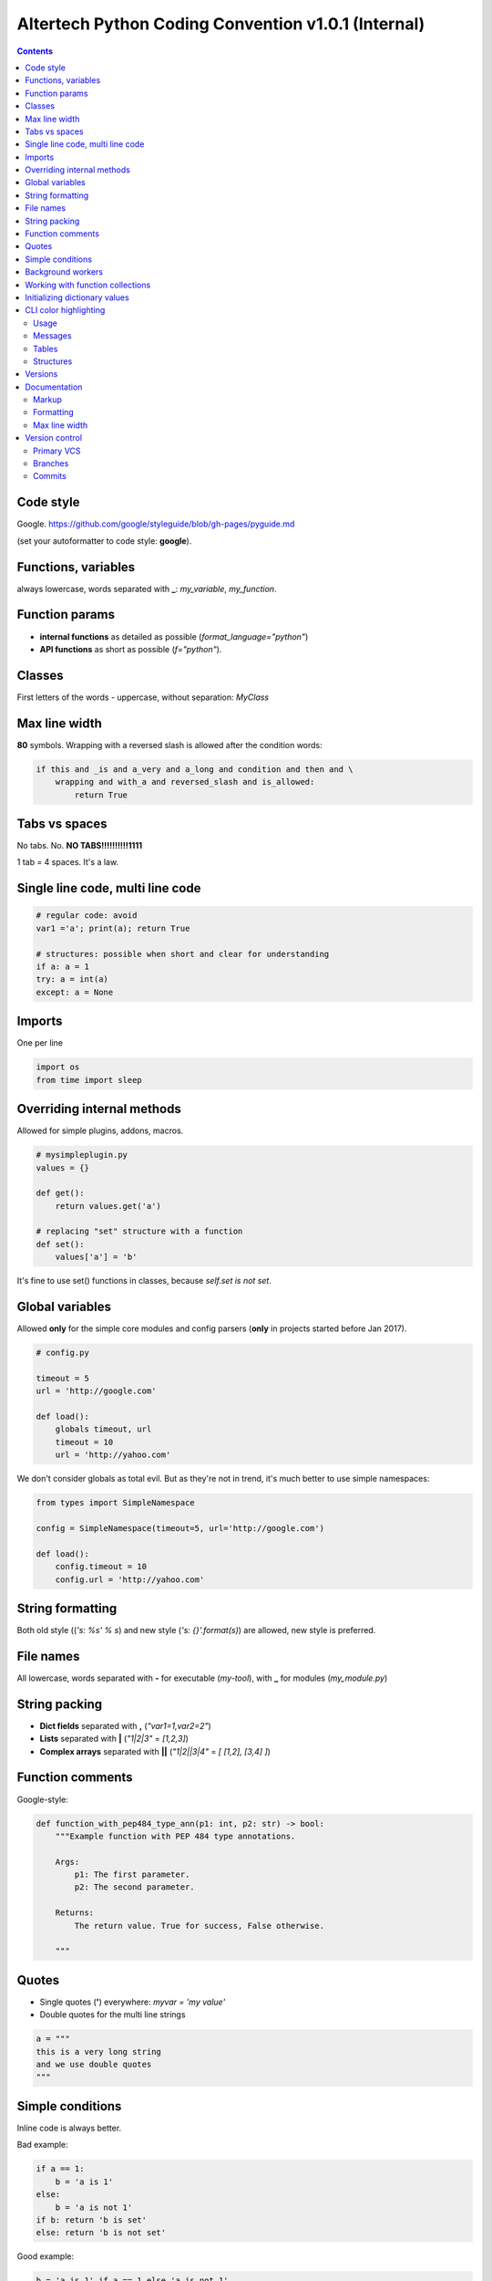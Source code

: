 Altertech Python Coding Convention v1.0.1 (Internal)
====================================================

.. contents::

Code style
----------

Google. https://github.com/google/styleguide/blob/gh-pages/pyguide.md

(set your autoformatter to code style: **google**).

Functions, variables
--------------------

always lowercase, words separated with **_**: *my_variable*, *my_function*.

Function params
---------------

* **internal functions** as detailed as possible (*format_language="python"*)

* **API functions** as short as possible (*f="python"*).

Classes
-------

First letters of the words - uppercase, without separation: *MyClass*

Max line width
--------------

**80** symbols. Wrapping with a reversed slash is allowed after the condition
words:

.. code-block:: python

    if this and _is and a_very and a_long and condition and then and \
        wrapping and with_a and reversed_slash and is_allowed:
            return True

Tabs vs spaces
--------------

No tabs. No. **NO TABS!!!!!!!!!!1111**

1 tab = 4 spaces. It\'s a law.

Single line code, multi line code
---------------------------------

.. code-block:: python

    # regular code: avoid
    var1 ='a'; print(a); return True

    # structures: possible when short and clear for understanding
    if a: a = 1
    try: a = int(a)
    except: a = None

Imports
-------

One per line

.. code-block:: python

    import os
    from time import sleep

Overriding internal methods
---------------------------

Allowed for simple plugins, addons, macros.

.. code-block:: python

    # mysimpleplugin.py
    values = {}
    
    def get():
        return values.get('a')

    # replacing "set" structure with a function
    def set():
        values['a'] = 'b'

It's fine to use set() functions in classes, because *self.set is not set*.

Global variables
----------------

Allowed **only** for the simple core modules and config parsers (**only** in
projects started before Jan 2017).

.. code-block:: python

    # config.py

    timeout = 5
    url = 'http://google.com'
    
    def load():
        globals timeout, url
        timeout = 10
        url = 'http://yahoo.com'

We don't consider globals as total evil. But as they're not in trend, it's
much better to use simple namespaces:

.. code-block:: python

    from types import SimpleNamespace

    config = SimpleNamespace(timeout=5, url='http://google.com')

    def load():
        config.timeout = 10
        config.url = 'http://yahoo.com'

String formatting
-----------------

Both old style ((*'s: %s' % s*) and new style (*'s: {}'.format(s)*) are allowed,
new style is preferred.

File names
----------

All lowercase, words separated with **-** for executable (*my-tool*), with **_**
for modules (*my_module.py*)

String packing
--------------

* **Dict fields** separated with **,** (*"var1=1,var2=2"*)
* **Lists** separated with **|** (*"1|2|3"* = *[1,2,3]*)
* **Complex arrays** separated with **||** (*"1|2||3|4"* = *[ [1,2], [3,4] ]*)

Function comments
-----------------

Google-style:

.. code-block:: python

    def function_with_pep484_type_ann(p1: int, p2: str) -> bool:
        """Example function with PEP 484 type annotations.
    
        Args:
            p1: The first parameter.
            p2: The second parameter.
    
        Returns:
            The return value. True for success, False otherwise.
    
        """

Quotes
------

* Single quotes (**'**) everywhere: *myvar = 'my value'*
* Double quotes for the multi line strings

.. code-block:: python

    a = """
    this is a very long string
    and we use double quotes
    """

Simple conditions
-----------------

Inline code is always better.

Bad example:

.. code-block:: python

    if a == 1:
        b = 'a is 1'
    else:
        b = 'a is not 1'
    if b: return 'b is set'
    else: return 'b is not set'

Good example:

.. code-block:: python

    b = 'a is 1' if a == 1 else 'a is not 1'
    return 'b is set' if b else 'b is not set'


Background workers
------------------

Avoid starting threads directly, simple wrapper is always better:

.. code-block:: python

    # common wrapper

    class BackgroundWorker:

        def __init__(self, name=None):
            self.__thread = None
            self.__active = False
            self.name = name

        def start(self, *args, **kwargs):
            if not (self.__active and self.__thread and \
                    self.__thread.isAlive()):
                self.__thread = threading.Thread(
                    target=self.run, name=self.name, args=args, kwargs=kwargs)
                self.__active = True
                self.__thread.start()

        def stop(self, wait=True):
            if self.__active and self.__thread and self.__thread.isAlive():
                self.__active = False
                if wait:
                    self.__thread.join()

        def is_active(self):
            return self.__active

    # my worker

    class MyWorker(BackgroundWorker):

        def run():
            while self.is_active():
                # do a job


    worker = MyWorker()
    worker.start()

Development of background workers is preffered with
https://github.com/alttch/pyaltt/ library. Example:

.. code-block:: python

    from pyaltt import background_worker

    @background_worker
    def myworker(**kwargs):
        print('I\'m a worker ' + kwargs.get('worker_name'))

    myworker.start()

Working with function collections
---------------------------------

https://github.com/alttch/pyaltt/ library example, function collection to shut
down the project:

.. code-block:: python

    from pyaltt import FunctionCollecton
    
    shutdown = FunctionCollecton()
    
    @shutdown
    def f1():
        print('Stopping stuff #1')
    
    @funcs
    def f2():
        print('Stopping stuff #2')
    
    shutdown.run()

Initializing dictionary values
------------------------------

Always use *setdefault*.

Bad example:

.. code-block:: python

    config = {}
    if 'structure' not in config:
        config['structure'] = {}
    if 'items' not in config:
        config['items'] = []
    config['structure']['a'] = 2
    config['items'].append('item1')


Good example:

.. code-block:: python

    config = {}
    config.setdefault('structure', {})['a'] = 1
    config.setdefault('items', []).append('item1')

CLI color highlighting
----------------------

Usage
~~~~~

Avoid using color functions directly, use wrappers instead:

.. code-block:: python

    # this is a bad example
    def func_bad(self):
        print(termcolor.colored('my text', color='green'))

    # this one is good
    def func_good(self):
        print(self.colored('my text', color='green'))

    def colored(self, text, color=None, on_color=None, attrs=None):
        return text if self.suppress_colors else \
            termcolor.colored(text, color=color, on_color=on_color, attrs=attrs)


Messages
~~~~~~~~

* **DEBUG** grey and bold
* **INFO** regular
* **WARNING** yellow
* **ERROR** red
* **CRITICAL** red and bold

.. raw:: html

    <div style="padding: 15px; background-color: black">
        <div style="color: #777777; font-weight: bold">DEBUG MESSAGE</div>
        <div style="color: #AAAAAA">INFO MESSAGE</div>
        <div style="color: yellow">WARNING MESSAGE</div>
        <div style="color: red">ERROR MESSAGE</div>
        <div style="color: red; font-weight: bold;">CRITICAL MESSAGE</div>
    </div>

Tables
~~~~~~

.. raw:: html

    <div style="padding: 15px; background-color: black">
        <div style="color: #99CCFF">this is a header, blue and regular</div>
        <div style="color: #777777">---- this is separator, it's grey ----</div>
        <div style="color: #AAAAAA">TABLE CONTENT</div>
    </div>


Structures
~~~~~~~~~~

Both JSON and regular output:

.. raw:: html

    <div style="padding: 15px; background-color: black">
    <div>
        <span style="color: #99CCFF; font-weight: bold">this is blue and bold
        </span>
        <span style="color: #AAAAAA"> = </span>
        <span style="color: yellow">this is yellow and regular</span>
    </div>
    <div>
        <span style="color: #99CCFF; font-weight: bold">this is blue and bold
        </span>
        <span style="color: #AAAAAA"> = </span>
        <span style="color: yellow">but the numbers can be blue and regular
        </span>
    </div>
    </div>

Versions
--------

**major.minor.subversion [alpha|beta]** (*1.0.0 beta*)

Documentation
-------------

Markup
~~~~~~

* **rst (sphinx)** primary
* **md** for the simple texts, but keep it rst-compatible

Formatting
~~~~~~~~~~

For the lists of functions, commands, variables etc:

* **func1** this is field one
* **func2** this is field two

For the simple lists:

* This is a simple list
* and it\'s field #2

Font styles:

* Function names, file names, variables, single characters: **bold**
* Examples, values: *italic*

Example:

    The variable **var1** contains a values separated with **|** returned by
    function **func1** with **param1** set to *False*, i.e.:
    *func1(param1=False)*

Max line width
~~~~~~~~~~~~~~

**80** symbols, everywhere it is possible.

Version control
---------------

Primary VCS
~~~~~~~~~~~

git

Branches
~~~~~~~~

**master** current working branch - unstable code, but at least possible to be
executed

**<version>**  i.e. *1.0.0* - stable branch

**all_other_names** upload whatever you wish, separate name words with **__**,
keep it lowercase.

Commits
~~~~~~~

Short comments like *fixes*, *formatting* are allowed, but only for the short
and clear code or documentation changes:

.. code-block:: python

    #commit bf9aafe901e52c5e0834dab45cecf2550b50934e: initial
    a=a-'2'
    #commit ae1aafe901e52c5e0834dab45cecf2550b50934a: fix
    a=a-2
    #commit e1d828306b275471e65940bd063d5d472ceb1cf7: fmt
    a = a - 2

Short comments in the stable branches are forbidden.
